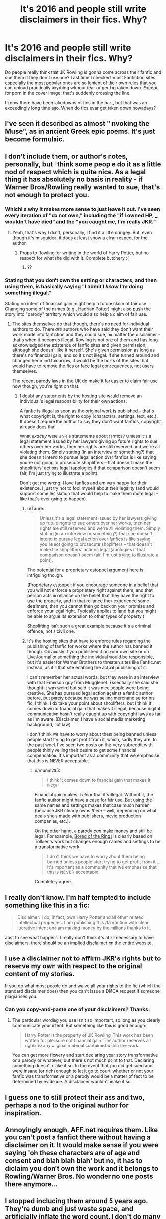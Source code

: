 #+TITLE: It's 2016 and people still write disclaimers in their fics. Why?

* It's 2016 and people still write disclaimers in their fics. Why?
:PROPERTIES:
:Author: Englishhedgehog13
:Score: 50
:DateUnix: 1452021369.0
:DateShort: 2016-Jan-05
:FlairText: Discussion
:END:
Do people really think that JK Rowling is gonna come across their fanfic and sue them if they don't use one? Last time I checked, most Fanfiction sites, especially the most popular ones are so lenient of their own rules that you can upload practically anything without fear of getting taken down. Except for porn in the cover image; that's suddenly crossing the line.

I know there have been takedowns of fics in the past, but that was an exceedingly long time ago. When do fics evar get taken down nowadays?


** I've seen it described as almost "invoking the Muse", as in ancient Greek epic poems. It's just become formulaic.
:PROPERTIES:
:Author: Karinta
:Score: 26
:DateUnix: 1452022616.0
:DateShort: 2016-Jan-05
:END:


** I don't include them, or author's notes, personally, but I think some people do it as a little nod of respect which is quite nice. As a legal thing it has absolutely no basis in reality - if Warner Bros/Rowling really wanted to sue, that's not enough to protect you.
:PROPERTIES:
:Author: FloreatCastellum
:Score: 32
:DateUnix: 1452022567.0
:DateShort: 2016-Jan-05
:END:

*** Whichi s why it makes more sense to just leave it out. I've seen every iteration of "do not own," including the "if I owned HP, ___ wouldn't have died" and the "you caught me, I'm really JKR."
:PROPERTIES:
:Author: OwlPostAgain
:Score: 12
:DateUnix: 1452022804.0
:DateShort: 2016-Jan-05
:END:

**** Yeah, that's why I don't, personally, I find it a little cringey. But, even though it's misguided, it does at least show a clear respect for the author.
:PROPERTIES:
:Author: FloreatCastellum
:Score: 10
:DateUnix: 1452024477.0
:DateShort: 2016-Jan-05
:END:

***** Props to Rowling for writing in the world of Harry Potter, but no respect for what she did with it. Complete butchery :(
:PROPERTIES:
:Author: HarryPotterFanficPro
:Score: 2
:DateUnix: 1452158522.0
:DateShort: 2016-Jan-07
:END:

****** ??
:PROPERTIES:
:Author: FloreatCastellum
:Score: 2
:DateUnix: 1452160273.0
:DateShort: 2016-Jan-07
:END:


*** Stating that you don't own the setting or characters, and then using them, is basically saying "I admit I /know/ I'm doing something illegal."

Stating no intent of financial gain might help a future claim of fair use. Changing some of the names (e.g., Hadrian Potter) might also push the story into "parody" territory which would also help a claim of fair use.
:PROPERTIES:
:Author: munin295
:Score: -1
:DateUnix: 1452026155.0
:DateShort: 2016-Jan-06
:END:

**** The sites themselves do that though, there's no need for individual authors to do. There /are/ authors who have said they don't want their work made into fanfiction and they could sue, no matter the disclaimer - that's when it becomes illegal. Rowling is not one of them and has long acknowledged the existence of fanfic sites and given permission, although she doesn't like it herself. She's given permission as long as there's no financial gain, and so it's not illegal. If she turned around and changed her mind tomorrow, it would be the hosts of the sites that would have to remove the fics or face legal consequences, not users themselves.

The recent parody laws in the UK do make it far easier to claim fair use now though, you're right on that.
:PROPERTIES:
:Author: FloreatCastellum
:Score: 6
:DateUnix: 1452026941.0
:DateShort: 2016-Jan-06
:END:

***** I doubt any statements by the hosting site would remove an individual's legal responsibility for their own actions.

A fanfic is illegal as soon as the original work is published -- that's what copyright is, the right to copy (characters, settings, text, etc.). It doesn't require the author to say they don't want fanfics, copyright already does that.

What /exactly/ were JKR's statements about fanfics? Unless it's a legal statement issued by her lawyers giving up future rights to sue others over her works, then her rights are still reserved and we're all violating them. Simply stating (in an interview or something?) that she doesn't intend to pursue legal action over fanfics is like saying you're not going to prosecute shoplifters -- that doesn't make the shoplifters' actions legal (apologies if that comparison doesn't seem fair, I'm just trying to illustrate a point).

Don't get me wrong, I love fanfics and am very happy for their existence. I just try not to fool myself about their legality (and would support some legislation that would help to make them more legal -- like that's ever going to happen).
:PROPERTIES:
:Author: munin295
:Score: 2
:DateUnix: 1452027858.0
:DateShort: 2016-Jan-06
:END:

****** u/Taure:
#+begin_quote
  Unless it's a legal statement issued by her lawyers giving up future rights to sue others over her works, then her rights are still reserved and we're all violating them. Simply stating (in an interview or something?) that she doesn't intend to pursue legal action over fanfics is like saying you're not going to prosecute shoplifters -- that doesn't make the shoplifters' actions legal (apologies if that comparison doesn't seem fair, I'm just trying to illustrate a point).
#+end_quote

The potential for a proprietary estoppel argument here is intriguing though.

(Proprietary estoppel: if you encourage someone in a belief that you will not enforce a proprietary right against them, and that person acts in reliance on the belief that they have the right to use the property, and in that reliance they experience some detriment, then you cannot then go back on your promise and enforce your legal right. Typically applies to land but you might be able to argue its extension to other types of property.)

Shoplifting isn't such a great example because it's a criminal offence, not a civil one.
:PROPERTIES:
:Author: Taure
:Score: 11
:DateUnix: 1452035432.0
:DateShort: 2016-Jan-06
:END:


****** It's the hosting sites that have to enforce rules regarding the publishing of fanfic for works where the author has banned it though. Obviously if you published it on your own site or on LiveJournal or something the individual would be responsible, but it's easier for Warner Brothers to threaten sites like Fanfic.net instead, as it's that site enabling the actual publishing of it.

I can't remember her actual words, but they were in an interview with that Emerson guy from Mugglenet. Essentially she said she thought it was weird but said it was nice people were being creative. She has pursued legal action against a fanfic author before, but purely because he was selling merchandise for his fic, I think. I do take your point about shoplifters, but I think it comes down to fnancial gain that makes it illegal, because digital communication hasn't really caught up with copyright laws as far as I'm aware. (Disclaimer, I have a social media marketing background, not law)

I don't think we have to worry about them being banned unless people start trying to get profit from it, which, sadly they are. In the past week I've seen two posts on this very subreddit with people thinly veiling their desire to get some financial compensation. It's important as a community that we emphasise that this is NEVER acceptable.
:PROPERTIES:
:Author: FloreatCastellum
:Score: 3
:DateUnix: 1452028691.0
:DateShort: 2016-Jan-06
:END:

******* u/munin295:
#+begin_quote
  I think it comes down to fnancial gain that makes it illegal
#+end_quote

Financial gain makes it /clear/ that it's illegal. Without it, the fanfic author might have a case for fair use. But using the same names and settings makes that case much harder (because JKR clearly owns /them/ -- well, depending on what deals she's made with publishers, movie production companies, etc.).

On the other hand, a parody /can/ make money and still be legal. For example, [[https://en.wikipedia.org/wiki/Bored_of_the_Rings][Bored of the Rings]] is clearly based on Tolkien's work but changes enough names and settings to be a transformative work.

#+begin_quote
  I don't think we have to worry about them being banned unless people start trying to get profit from it ... It's important as a community that we emphasise that this is NEVER acceptable.
#+end_quote

Completely agree.
:PROPERTIES:
:Author: munin295
:Score: 2
:DateUnix: 1452029916.0
:DateShort: 2016-Jan-06
:END:


** I really don't know. I'm half tempted to include something like this in a fic:

#+begin_quote
  Disclaimer: I do, in fact, own Harry Potter and all other related intellectual properties. I am publishing this /fan/fiction with clear lucrative intent and am making money by the millions thanks to it.
#+end_quote

Just to see what happens. I really don't think it's at all necessary to have disclaimers, there should be an implied disclaimer on the entire website.
:PROPERTIES:
:Author: Pashow
:Score: 14
:DateUnix: 1452022350.0
:DateShort: 2016-Jan-05
:END:


** I use a disclaimer not to affirm JKR's rights but to reserve my own with respect to the original content of my stories.

If you do what most people do and waive all your rights to the fic (which the standard disclaimer does) then you can't issue a DMCA request if someone plagiarises you.
:PROPERTIES:
:Author: Taure
:Score: 8
:DateUnix: 1452035006.0
:DateShort: 2016-Jan-06
:END:

*** Can you copy-and-paste one of your disclaimers? Thanks.
:PROPERTIES:
:Score: 2
:DateUnix: 1452035351.0
:DateShort: 2016-Jan-06
:END:

**** The particular wording you use isn't so important, so long as you clearly communicate your intent. But something like this is good enough:

#+begin_quote
  Harry Potter is the property of JK Rowling. This work has been written for pleasure not financial gain. The author reserves all rights to any original material contained within the work.
#+end_quote

You can get more flowery and start declaring your story transformative or a parody or whatever, but there's not much point to that. Declaring something doesn't make it so. In the event that you did get sued and were insane (or rich) enough to let it go to court, whether or not your fanfic was transformative or a parody would be a matter of fact to be determined by evidence. A disclaimer wouldn't make it so.
:PROPERTIES:
:Author: Taure
:Score: 9
:DateUnix: 1452035944.0
:DateShort: 2016-Jan-06
:END:


** I guess one to still protect their ass and two, perhaps a nod to the original author for inspiration.
:PROPERTIES:
:Author: lexxylee
:Score: 3
:DateUnix: 1452022395.0
:DateShort: 2016-Jan-05
:END:


** Annoyingly enough, AFF.net requires them. Like you can't post a fanfict there without having a disclaimer on it. It would make sense if you were saying 'oh these characters are of age and consent and blah blah blah' but no, it has to diclaim you don't own the work and it belongs to Rowling/Warner Bros. No wonder no one posts there anymore...
:PROPERTIES:
:Author: tootiredtobother
:Score: 3
:DateUnix: 1452025893.0
:DateShort: 2016-Jan-06
:END:


** I stopped including them around 5 years ago. They're dumb and just waste space, and artificially inflate the word count. I don't do many author's notes either, usually just in the first and last chapter, if at all.
:PROPERTIES:
:Author: Lord_Anarchy
:Score: 1
:DateUnix: 1452036833.0
:DateShort: 2016-Jan-06
:END:


** At this point anyone that does it does it more out of habit, I assume. I haven't ever used disclaimers for that purpose (I don't think at least) because they seem redundant
:PROPERTIES:
:Author: HelloBeautifulChild
:Score: 1
:DateUnix: 1452051093.0
:DateShort: 2016-Jan-06
:END:


** Traditions.
:PROPERTIES:
:Author: UndeadBBQ
:Score: 1
:DateUnix: 1452085054.0
:DateShort: 2016-Jan-06
:END:


** My favourite are the Harry Potter and friends read the books fics that post a disclaimer at the top, and then go on to post the entire text of the original book! Man, fanfic authors have stumbled across the most powerful legal technique in the world! Just post a one-line disclaimer, and you're allowed to do absolutely anything you want! Brilliant.

Edit to clarify my flippant point above: my problem isn't with the fact of the disclaimer itself, it's with the feeling of legal entitlement it seems to give some authors. "What? Of course it's legal. I posted the disclaimer."
:PROPERTIES:
:Author: fastfinge
:Score: 1
:DateUnix: 1452096896.0
:DateShort: 2016-Jan-06
:END:


** Well it's polite for a start and demonstrates that you can read and follow instructions. Furthermore if your fiction happens to wind up with an "Enforcer" reviewing it it saves you a bollocking
:PROPERTIES:
:Author: Judy-Lee
:Score: 1
:DateUnix: 1452390605.0
:DateShort: 2016-Jan-10
:END:


** Plainly put, it's a smart thing to do. It will remain so.
:PROPERTIES:
:Score: -5
:DateUnix: 1452022108.0
:DateShort: 2016-Jan-05
:END:

*** This comment has been overwritten by an open source script to protect this user's privacy.
:PROPERTIES:
:Author: metaridley18
:Score: 10
:DateUnix: 1452025767.0
:DateShort: 2016-Jan-05
:END:

**** Depends on the jurisdiction. Parodies are legally protected in many jurisdictions, and the US has the fair use doctrine. It's never been tested but at least theoretically fanfiction comes under said doctrine.
:PROPERTIES:
:Author: Taure
:Score: 3
:DateUnix: 1452034904.0
:DateShort: 2016-Jan-06
:END:

***** This comment has been overwritten by an open source script to protect this user's privacy.
:PROPERTIES:
:Author: metaridley18
:Score: 1
:DateUnix: 1452037691.0
:DateShort: 2016-Jan-06
:END:


**** It has some basis. It goes to motive. You're not worse off with it, and any possible edge in your defense is a good thing.
:PROPERTIES:
:Score: 1
:DateUnix: 1452027327.0
:DateShort: 2016-Jan-06
:END:

***** Nobody will ever go to court with an individual fanfic author. Ever. Perhaps with the host and operator of the aggregate website, but even then this falls under fair use laws.

Why will an author never be sued for a fanfic?

Well, why does any company sue anyone?

Financial gain, or to mitigate financial loss. There is no money lost or to be gained through FanFiction, and no claim on parodies of said work.

Furthermore, everyone online is anonymous. Who are they going to sue, hermioneXdracoLuvr with an IP from Denmark?

The whole idea that authors of FanFiction- and /especially/ Harry Potter FanFiction where Rowling endorsed such works- are at some legal risk is utterly ridiculous. It infuriates me to no end when I see this illogical crap with no precedent or basis in reality spouted across forums everywhere.

And regardless, others are right. The disclaimer has no legal weight behind it, and would serve as no protection against these imaginary fanfiction lawyers.
:PROPERTIES:
:Author: HarryPotterFanficPro
:Score: 1
:DateUnix: 1452159240.0
:DateShort: 2016-Jan-07
:END:
